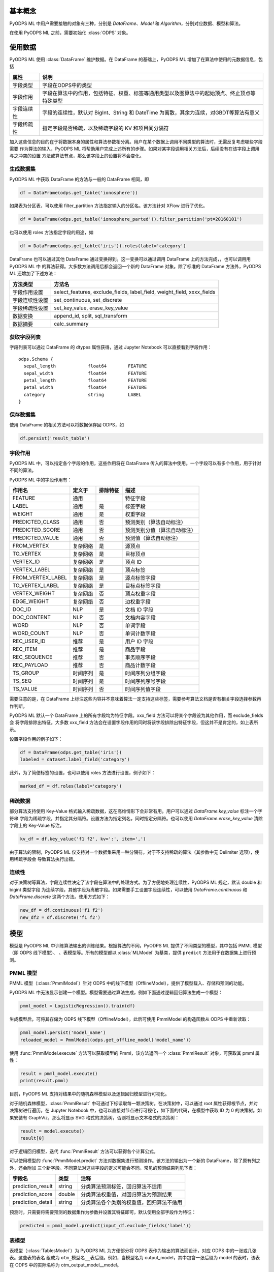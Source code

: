 .. _ml_basic:
.. py:currentmodule:: odps.ml


============
基本概念
============

PyODPS ML 中用户需要接触的对象有三种，分别是 `DataFrame`、`Model` 和 `Algorithm`，分别对应数据、模型和算法。

在使用 PyODPS ML 之前，需要初始化 :class:`ODPS` 对象。

===========
使用数据
===========

PyODPS ML 使用 :class:`DataFrame` 维护数据。在 DataFrame 的基础上，PyODPS ML 增加了在算法中使用的元数据信息，包括

=========== ==========================================================================================
属性         说明
=========== ==========================================================================================
字段类型      字段在ODPS中的类型
字段作用      字段在算法中的作用，包括特征、权重、标签等通用类型以及图算法中的起始顶点、终止顶点等特殊类型
字段连续性     字段的连续性，默认对 BigInt、String 和 DateTime 为离散，其余为连续，对GBDT等算法有意义
字段稀疏性     指定字段是否稀疏，以及稀疏字段的 KV 和项目间分隔符
=========== ==========================================================================================

加入这些信息的目的在于将数据本身的属性和算法参数相分离。用户在某个数据上调用不同类型的算法时，无需反复考虑哪些字段需要
作为算法的输入，PyODPS ML 将帮助用户完成上述所有的步骤。如果对某字段调用相关方法后，后续没有在该字段上调用与之冲突的设置
方法或算法节点，那么该字段上的设置将不会变化。

生成数据集
==============

PyODPS ML 中获取 DataFrame 的方法与一般的 DataFrame 相同，即

.. code-block:: python

    df = DataFrame(odps.get_table('ionosphere'))

如果表为分区表，可以使用 filter_partition 方法指定输入的分区名。该方法针对 XFlow 进行了优化。

.. code-block:: python

    df = DataFrame(odps.get_table('ionosphere_parted')).filter_partition('pt=20160101')

也可以使用 roles 方法指定字段的用途，如

.. code-block:: python

    df = DataFrame(odps.get_table('iris')).roles(label='category')

DataFrame 也可以通过其他 DataFrame 通过变换得到。这一变换可以通过调用 DataFrame 上的方法完成，，也可以调用用 PyODPS ML 中
的算法获得。大多数方法调用后都会返回一个新的 DataFrame 对象。除了标准的 DataFrame 方法外，PyODPS ML 还增加了下述方法：

================ ==========================================================================================
方法类型          方法名
================ ==========================================================================================
字段作用设置       select_features, exclude_fields, label_field, weight_field, xxxx_fields
字段连续性设置     set_continuous, set_discrete
字段稀疏性设置     set_key_value, erase_key_value
数据变换           append_id, split, sql_transform
数据摘要           calc_summary
================ ==========================================================================================

获取字段列表
============
字段列表可以通过 DataFrame 的 dtypes 属性获得，通过 Jupyter Notebook 可以直接看到字段作用：

.. parsed-literal::

    odps.Schema {
      sepal_length            float64        FEATURE
      sepal_width             float64        FEATURE
      petal_length            float64        FEATURE
      petal_width             float64        FEATURE
      category                string         LABEL
    }

保存数据集
===========

使用 DataFrame 的相关方法可以将数据保存回 ODPS，如

.. code-block:: python

    df.persist('result_table')

.. _ml_field_role:

字段作用
===========

PyODPS ML 中，可以指定各个字段的作用，这些作用将在 DataFrame 传入的算法中使用。一个字段可以有多个作用，用于针对不同的算法。

PyODPS ML 中的字段作用有：

=================== ========== ============== ===========================
作用名               定义于     排除特征        描述
=================== ========== ============== ===========================
FEATURE              通用                      特征字段
LABEL                通用       是             标签字段
WEIGHT               通用       是             权重字段
PREDICTED_CLASS      通用       否             预测类别（算法自动标注）
PREDICTED_SCORE      通用       否             预测类别分值（算法自动标注）
PREDICTED_VALUE      通用       否             预测值（算法自动标注）
FROM_VERTEX          复杂网络   是             源顶点
TO_VERTEX            复杂网络   是             目标顶点
VERTEX_ID            复杂网络   是             顶点 ID
VERTEX_LABEL         复杂网络   是             顶点标签
FROM_VERTEX_LABEL    复杂网络   是             源点标签字段
TO_VERTEX_LABEL      复杂网络   是             目标点标签字段
VERTEX_WEIGHT        复杂网络   否             顶点权重字段
EDGE_WEIGHT          复杂网络   否             边权重字段
DOC_ID               NLP        是             文档 ID 字段
DOC_CONTENT          NLP        否             文档内容字段
WORD                 NLP        否             单词字段
WORD_COUNT           NLP        否             单词计数字段
REC_USER_ID          推荐       是             用户 ID 字段
REC_ITEM             推荐       是             商品字段
REC_SEQUENCE         推荐       否             事务顺序字段
REC_PAYLOAD          推荐       否             商品计数字段
TS_GROUP             时间序列   是             时间序列分组字段
TS_SEQ               时间序列   是             时间序列序号字段
TS_VALUE             时间序列   否             时间序列值字段
=================== ========== ============== ===========================

需要注意的是，在 DataFrame 上标注这些内容并不意味着算法一定支持这些标签，需要参考算法文档是否有相关字段选择参数再作判断。

PyODPS ML 默认一个 DataFrame 上的所有字段均为特征字段。xxx_field 方法可以将某个字段设为其他作用，而 exclude_fields 会
将字段排除出特征。大多数 xxx_field 方法会在设置字段作用的同时将该字段排除出特征字段，但这并不是肯定的，如上表所示。

设置字段作用的例子如下：

.. code-block:: python

    df = DataFrame(odps.get_table('iris'))
    labeled = dataset.label_field('category')

此外，为了简便标签的设置，也可以使用 roles 方法进行设置，例子如下：

.. code-block:: python

    marked_df = df.roles(label='category')

稀疏数据
=========================
部分算法支持使用 Key-Value 格式输入稀疏数据，这在高维情形下会非常有用。用户可以通过 `DataFrame.key_value` 标注一个字符串
字段为稀疏字段，并指定其分隔符。设置方法为指定列名，同时指定分隔符。也可以使用 `DataFrame.erase_key_value` 清除字段上的
Key-Value 标注。

.. code-block:: python

    kv_df = df.key_value('f1 f2', kv=':', item=',')

由于算法的限制，PyODPS ML 仅支持对一个数据集采用一种分隔符。对于不支持稀疏的算法（其参数中无 Delimiter 选项），使用稀疏字段会
导致算法执行出错。

连续性
=========================
对于决策树等算法，字段连续性决定了该字段在算法中的处理方式。为了方便地处理连续性，PyODPS ML 规定，默认 double 和 bigint 类型字段
为连续字段，其他字段为离散字段。如果需要手工设置字段连续性，可以使用 `DataFrame.continuous` 和
`DataFrame.discrete` 这两个方法。使用方式如下：

.. code-block:: python

    new_df = df.continuous('f1 f2')
    new_df2 = df.discrete('f1 f2')


.. _ml_models:

===========
模型
===========

模型是 PyODPS ML 中训练算法输出的训练结果。根据算法的不同，PyODPS ML 提供了不同类型的模型，其中包括 PMML 模型（即 ODPS 线下模型）、
、表模型等。所有的模型都以 :class:`MLModel` 为基类，提供 ``predict`` 方法用于在数据集上进行预测。

PMML 模型
==========
PMML 模型（:class:`PmmlModel`）针对 ODPS 中的线下模型（OfflineModel），提供了模型载入、存储和预测的功能。

PyODPS ML 中无法显示创建一个模型。模型需要通过算法生成，例如下面通过逻辑回归算法生成一个模型：

.. code-block:: python

    pmml_model = LogisticRegression().train(df)

生成模型后，可将其存储为 ODPS 线下模型（OfflineModel），此后可使用 PmmlModel 的构造函数从 ODPS 中重新读取：

.. code-block:: python

    pmml_model.persist('model_name')
    reloaded_model = PmmlModel(odps.get_offline_model('model_name'))

使用 :func:`PmmlModel.execute` 方法可以获取模型的 Pmml，该方法返回一个 :class:`PmmlResult` 对象，可获取其 pmml 属性：

.. code-block:: python

    result = pmml_model.execute()
    print(result.pmml)

目前，PyODPS ML 支持对结果中的随机森林模型以及逻辑回归模型进行可视化。

对于随机森林模型，:class:`PmmlResult` 中可通过下标读取每一颗决策树。在决策树中，可以通过 root 属性获得根节点，并对
决策树进行遍历。在 Jupyter Notebook 中，也可以直接对节点进行可视化，如下面的代码，在模型中获取 ID 为 0 的决策树。如果安装有
GraphViz，那么将显示 SVG 格式的决策树，否则将显示文本格式的决策树：

.. code-block:: python

    result = model.execute()
    result[0]

对于逻辑回归模型，迭代 :func:`PmmlResult` 方法可以获得各个计算公式。

可以使用模型的 :func:`PmmlModel.predict` 方法对数据集进行预测操作。该方法的输出为一个新的 DataFrame，除了原有列之外，还会附加
三个新字段。不同算法对这些字段的定义可能会不同。常见的预测结果列见下表：

==================== ======== ====================================================
 字段名               类型      注释
==================== ======== ====================================================
 prediction_result    string   分类算法预测标签，回归算法不适用
 prediction_score     double   分类算法权重值，对回归算法为预测结果
 prediction_detail    string   分类算法各个类别的权重值，回归算法不适用
==================== ======== ====================================================

预测时，只需要将需要预测的数据集作为参数并设置其特征即可，默认使用全部字段作为特征：

.. code-block:: python

    predicted = pmml_model.predict(input_df.exclude_fields('label'))

表模型
==========
表模型（:class:`TablesModel`）为 PyODPS ML 为方便部分将 ODPS 表作为输出的算法而设计，对应 ODPS 中的一张或几张表。这些表的表名
组成为 ``otm_模型名__表后缀``。例如，当模型名为 output_model，其中包含一张后缀为 model 的表时，该表在 ODPS 中的实际名称为
otm_output_model__model。

与 PMML 模型类似，PyODPS ML 无法显示创建一个表模型，需要通过使用 TablesModel 的算法输出，例如下面通过核 SVM 算法生成一个表模型：

.. code-block:: python

    tables_model = KernelSVM().train(input_df)

生成模型后，可存储为 ODPS 表，调用方法为 :func:`TablesModel.persist` ：

.. code-block:: python

    tables_model.persist('model_name')

可通过 list_tables_model 函数列出某个 Project 内的所有 TablesModel，也可以通过 TablesModel 的构造函数进行
载入：

.. code-block:: python

    model = odps.get_tables_model('model_prefix')
    tables_model = TablesModel(model)

表模型也拥有 predict 方法，可对数据集进行预测，但输出列不确定，一部分分类算法不支持输出 predict 列，具体需要参考各算法文档。

推荐模型
==========
推荐模型建立在表模型基础上，除了正常的 predict 方法外，还拥有 recommend 方法，可计算推荐结果。
该模型也可使用 :func:`TablesModel` 的构造函数进行加载，PyODPS ML 会自动判别类型。


===========
执行
===========


延迟执行
============

在 PyODPS ML 中，我们将每个算法看作一个 Node，每个 Node 有若干个输入和输出，我们称之为 Port 。不同 Node 间通过数据的流动相连，
形成一个有向无环图。在 PyODPS ML 中，每个输出 Port 可以唯一绑定一个 DataFrame 或者 MLModel，而每一行用户代码都会通过 DataFrame
提供的上游 Node 信息将该 Node 与下游 Node 相连。

PyODPS ML 不会立即执行每一个 Node 对应的操作，而是等到 IO、Collect 或者 Metrics 操作被执行时，方才执行先前相关的操作。如下面的
代码段：

.. code-block:: python

    df1, df2 = DataFrame(odps.get_table('iris')).split(0.5)
    standardize(df1).persist('iris_part_std')
    normalize(df2)

代码中的标准化（standardize）操作会被执行，因为 df1 这条链路上执行了 persist 操作。而归一化（normalize）操作则不会被执行，
因为其链路中并不存在任何触发执行的代码。

采用延迟执行的好处有三。首先，对于存在分支的流程，延迟执行能帮助 PyODPS ML 决定哪些步骤可以并行化，从而能够尽可能地利用计算资源。
其次，对于多个输出的情形，例如 TripleLDA，如果用户书写了下面的代码

.. code-block:: python

    word_stats, _, _, _, _, _ = TripleLDA(topic_num=2).transform(freq)

PyODPS ML 可以使用 GC 获得真正需要的输出个数，从而避免了多余的输出操作。最后，延迟执行也能够帮助用户更快地搭建算法流程。

如果需要某个步骤立即执行，也可以在相应的 DataFrame 或 Model 上执行 persist() 方法。此时，该数据对象对应的节点及所有依赖节点都将被执行。

查看执行步骤
============
PyODPS ML 支持用户查看某个数据对象的执行步骤。用户只需要在 DataFrame 或 Model 对象上调用 show_steps 方法即可显示该数据的执行步骤。

例如，下面的代码

.. code-block:: python

    train, test = df.split(0.5)
    algo = LogisticRegression(tree_num=10)
    model = algo.train(train)
    predicted = model.predict(test)

执行

.. code-block:: python

    predicted.show_steps()

后，Jupyter Notebook 会显示执行步骤 DAG 图如下：

.. image:: _static/ml_show_steps.svg
